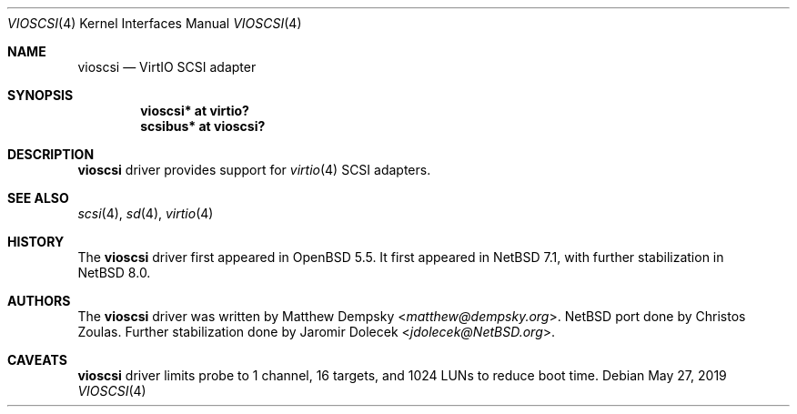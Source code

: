 .\" $NetBSD: vioscsi.4,v 1.3 2019/05/26 22:30:23 ryoon Exp $
.\"
.\" Copyright (c) 2017 The NetBSD Foundation, Inc.
.\" All rights reserved.
.\"
.\" Redistribution and use in source and binary forms, with or without
.\" modification, are permitted provided that the following conditions
.\" are met:
.\" 1. Redistributions of source code must retain the above copyright
.\"    notice, this list of conditions and the following disclaimer.
.\" 2. Redistributions in binary form must reproduce the above copyright
.\"    notice, this list of conditions and the following disclaimer in the
.\"    documentation and/or other materials provided with the distribution.
.\"
.\" THIS SOFTWARE IS PROVIDED BY THE NETBSD FOUNDATION, INC. AND CONTRIBUTORS
.\" ``AS IS'' AND ANY EXPRESS OR IMPLIED WARRANTIES, INCLUDING, BUT NOT LIMITED
.\" TO, THE IMPLIED WARRANTIES OF MERCHANTABILITY AND FITNESS FOR A PARTICULAR
.\" PURPOSE ARE DISCLAIMED.  IN NO EVENT SHALL THE FOUNDATION OR CONTRIBUTORS
.\" BE LIABLE FOR ANY DIRECT, INDIRECT, INCIDENTAL, SPECIAL, EXEMPLARY, OR
.\" CONSEQUENTIAL DAMAGES (INCLUDING, BUT NOT LIMITED TO, PROCUREMENT OF
.\" SUBSTITUTE GOODS OR SERVICES; LOSS OF USE, DATA, OR PROFITS; OR BUSINESS
.\" INTERRUPTION) HOWEVER CAUSED AND ON ANY THEORY OF LIABILITY, WHETHER IN
.\" CONTRACT, STRICT LIABILITY, OR TORT (INCLUDING NEGLIGENCE OR OTHERWISE)
.\" ARISING IN ANY WAY OUT OF THE USE OF THIS SOFTWARE, EVEN IF ADVISED OF THE
.\" POSSIBILITY OF SUCH DAMAGE.
.\"
.Dd May 27, 2019
.Dt VIOSCSI 4
.Os
.Sh NAME
.Nm vioscsi
.Nd VirtIO SCSI adapter
.Sh SYNOPSIS
.Cd "vioscsi* at virtio?"
.Cd "scsibus* at vioscsi?"
.Sh DESCRIPTION
.Nm
driver provides support for
.Xr virtio 4
SCSI adapters.
.Sh SEE ALSO
.Xr scsi 4 ,
.Xr sd 4 ,
.Xr virtio 4
.Sh HISTORY
The
.Nm
driver first appeared in
.Ox 5.5 .
It first appeared in
.Nx 7.1 ,
with further stabilization in
.Nx 8.0 .
.Sh AUTHORS
.An -nosplit
The
.Nm
driver was written by
.An Matthew Dempsky Aq Mt matthew@dempsky.org .
.Nx
port done by
.An Christos Zoulas .
Further stabilization done by
.An Jaromir Dolecek Aq Mt jdolecek@NetBSD.org .
.Sh CAVEATS
.Nm
driver limits probe to 1 channel, 16 targets, and 1024 LUNs to reduce boot time.
